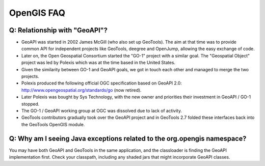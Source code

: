OpenGIS FAQ
-----------

Q: Relationship with "GeoAPI"?
^^^^^^^^^^^^^^^^^^^^^^^^^^^^^^

* GeoAPI was started in 2002 James McGill (who also set up GeoTools). The aim at that time was to provide common API for independent projects like GeoTools, deegree and OpenJump, allowing the easy exchange of code.
* Later on, the Open Geospatial Consortium started the "GO-1" project with a similar goal. The "Geospatial Object" project was led by Polexis which was at the time based in the United States.
* Given the similarity between GO-1 and GeoAPI goals, we got in touch each other and managed to merge the two projects.
* Polexis produced the following official OGC specification based on GeoAPI 2.0: http://www.opengeospatial.org/standards/go (now retired).
* Later Polexis was bought by Sys Technology, with the new owner and priorities their investment in GeoAPI / GO-1 stopped.
* The GO-1 / GeoAPI working group at OGC was dissolved due to lack of activity.
* GeoTools contributors gradually took over the GeoAPI project and in GeoTools 2.7 folded these interfaces back into the GeoTools OpenGIS module.

Q: Why am I seeing Java exceptions related to the org.opengis namespace?
^^^^^^^^^^^^^^^^^^^^^^^^^^^^^^^^^^^^^^^^^^^^^^^^^^^^^^^^^^^^^^^^^^^^^^^^

You may have both GeoAPI and GeoTools in the same application, and the classloader is finding the GeoAPI implementation first.  
Check your classpath, including any shaded jars that might incorporate GeoAPI classes.

